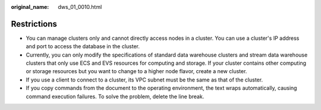 :original_name: dws_01_0010.html

.. _dws_01_0010:

Restrictions
============

-  You can manage clusters only and cannot directly access nodes in a cluster. You can use a cluster's IP address and port to access the database in the cluster.
-  Currently, you can only modify the specifications of standard data warehouse clusters and stream data warehouse clusters that only use ECS and EVS resources for computing and storage. If your cluster contains other computing or storage resources but you want to change to a higher node flavor, create a new cluster.
-  If you use a client to connect to a cluster, its VPC subnet must be the same as that of the cluster.
-  If you copy commands from the document to the operating environment, the text wraps automatically, causing command execution failures. To solve the problem, delete the line break.
